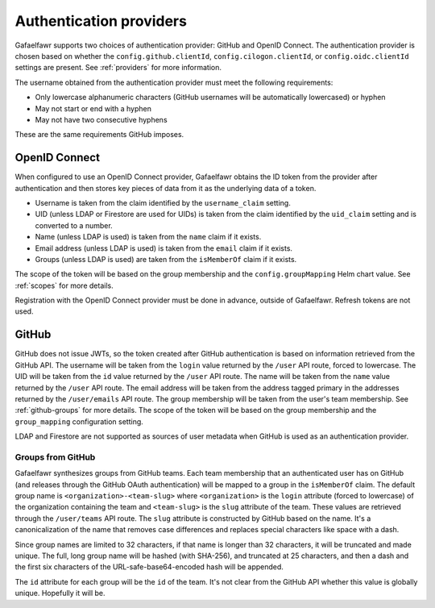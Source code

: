 ########################
Authentication providers
########################

Gafaelfawr supports two choices of authentication provider: GitHub and OpenID Connect.
The authentication provider is chosen based on whether the ``config.github.clientId``, ``config.cilogon.clientId``, or ``config.oidc.clientId`` settings are present.
See :ref:`providers` for more information.

The username obtained from the authentication provider must meet the following requirements:

* Only lowercase alphanumeric characters (GitHub usernames will be automatically lowercased) or hyphen
* May not start or end with a hyphen
* May not have two consecutive hyphens

These are the same requirements GitHub imposes.

OpenID Connect
==============

When configured to use an OpenID Connect provider, Gafaelfawr obtains the ID token from the provider after authentication and then stores key pieces of data from it as the underlying data of a token.

- Username is taken from the claim identified by the ``username_claim`` setting.
- UID (unless LDAP or Firestore are used for UIDs) is taken from the claim identified by the ``uid_claim`` setting and is converted to a number.
- Name (unless LDAP is used) is taken from the ``name`` claim if it exists.
- Email address (unless LDAP is used) is taken from the ``email`` claim if it exists.
- Groups (unless LDAP is used) are taken from the ``isMemberOf`` claim if it exists.

The scope of the token will be based on the group membership and the ``config.groupMapping`` Helm chart value.
See :ref:`scopes` for more details.

Registration with the OpenID Connect provider must be done in advance, outside of Gafaelfawr.
Refresh tokens are not used.

GitHub
======

GitHub does not issue JWTs, so the token created after GitHub authentication is based on information retrieved from the GitHub API.
The username will be taken from the ``login`` value returned by the ``/user`` API route, forced to lowercase.
The UID will be taken from the ``id`` value returned by the ``/user`` API route.
The name will be taken from the ``name`` value returned by the ``/user`` API route.
The email address will be taken from the address tagged primary in the addresses returned by the ``/user/emails`` API route.
The group membership will be taken from the user's team membership.
See :ref:`github-groups` for more details.
The scope of the token will be based on the group membership and the ``group_mapping`` configuration setting.

LDAP and Firestore are not supported as sources of user metadata when GitHub is used as an authentication provider.

.. _github-groups:

Groups from GitHub
------------------

Gafaelfawr synthesizes groups from GitHub teams.
Each team membership that an authenticated user has on GitHub (and releases through the GitHub OAuth authentication) will be mapped to a group in the ``isMemberOf`` claim.
The default group name is ``<organization>-<team-slug>`` where ``<organization>`` is the ``login`` attribute (forced to lowercase) of the organization containing the team and ``<team-slug>`` is the ``slug`` attribute of the team.
These values are retrieved through the ``/user/teams`` API route.
The ``slug`` attribute is constructed by GitHub based on the name.
It's a canonicalization of the name that removes case differences and replaces special characters like space with a dash.

Since group names are limited to 32 characters, if that name is longer than 32 characters, it will be truncated and made unique.
The full, long group name will be hashed (with SHA-256), and truncated at 25 characters, and then a dash and the first six characters of the URL-safe-base64-encoded hash will be appended.

The ``id`` attribute for each group will be the ``id`` of the team.
It's not clear from the GitHub API whether this value is globally unique.
Hopefully it will be.
